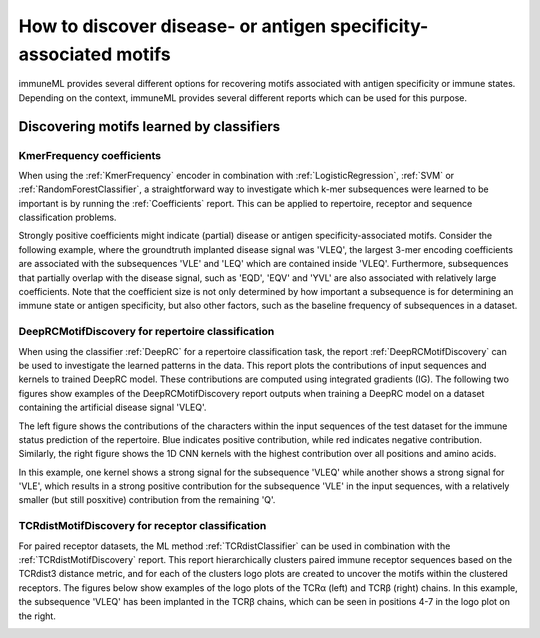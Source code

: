 How to discover disease- or antigen specificity-associated motifs
==================================================================================

immuneML provides several different options for recovering motifs associated with antigen specificity or immune states.
Depending on the context, immuneML provides several different reports which can be used for this purpose.


Discovering motifs learned by classifiers
-----------------------------------------

KmerFrequency coefficients
^^^^^^^^^^^^^^^^^^^^^^^^^^^

When using the :ref:`KmerFrequency` encoder in combination with
:ref:`LogisticRegression`, :ref:`SVM` or :ref:`RandomForestClassifier`, a straightforward way to investigate which
k-mer subsequences were learned to be important is by running the :ref:`Coefficients` report.
This can be applied to repertoire, receptor and sequence classification problems.

Strongly positive coefficients might indicate (partial) disease or antigen specificity-associated motifs.
Consider the following example, where the groundtruth implanted disease signal was 'VLEQ', the largest 3-mer encoding coefficients
are associated with the subsequences 'VLE' and 'LEQ' which are contained inside 'VLEQ'.
Furthermore, subsequences that partially overlap with the disease signal, such as 'EQD', 'EQV' and 'YVL'
are also associated with relatively large coefficients.
Note that the coefficient size is not only determined by how important a subsequence is for determining an immune state
or antigen specificity, but also other factors, such as the baseline frequency of subsequences in a dataset.

.. image:: ../_static/images/reports/coefficients_logistic_regression.png
   :alt: Coefficients report
   :width: 600

DeepRCMotifDiscovery for repertoire classification
^^^^^^^^^^^^^^^^^^^^^^^^^^^^^^^^^^^^^^^^^^^^^^^^^^^^^

When using the classifier :ref:`DeepRC` for a repertoire classification task, the report :ref:`DeepRCMotifDiscovery` can
be used to investigate the learned patterns in the data.
This report plots the contributions of input sequences and kernels to trained DeepRC model.
These contributions are computed using integrated gradients (IG).
The following two figures show examples of the DeepRCMotifDiscovery report outputs when training a DeepRC model
on a dataset containing the artificial disease signal 'VLEQ'.

The left figure shows the contributions of the characters within the input sequences of the test dataset
for the immune status prediction of the repertoire. Blue indicates positive contribution, while red indicates
negative contribution.
Similarly, the right figure shows the 1D CNN kernels with the highest contribution over all positions and amino acids.

.. image:: ../_static/images/reports/deeprc_ig_inputs.png
   :alt: DeepRC IG over inputs
   :height: 150px


.. image:: ../_static/images/reports/deeprc_ig_kernels.png
   :alt: DeepRC IG over kernels
   :height: 150px

In this example, one kernel shows a strong signal for the subsequence 'VLEQ' while another shows a strong signal for
'VLE', which results in a strong positive contribution for the subsequence 'VLE' in the input sequences,
with a relatively smaller (but still posxitive) contribution from the remaining 'Q'.

TCRdistMotifDiscovery for receptor classification
^^^^^^^^^^^^^^^^^^^^^^^^^^^^^^^^^^^^^^^^^^^^^^^^^^

For paired receptor datasets, the ML method :ref:`TCRdistClassifier` can be used in combination with the :ref:`TCRdistMotifDiscovery` report.
This report hierarchically clusters paired immune receptor sequences based on the TCRdist3 distance metric, and
for each of the clusters logo plots are created to uncover the motifs within the clustered receptors.
The figures below show examples of the logo plots of the TCRα (left) and TCRβ (right) chains. In this example, the
subsequence 'VLEQ' has been implanted in the TCRβ chains, which can be seen in positions 4-7 in the logo plot on the right.


.. image:: ../_static/images/reports/tcrdist_motif_a.svg
   :alt: TCRdist alpha chain logo plot
   :width: 300px


.. image:: ../_static/images/reports/tcrdist_motif_b.svg
   :alt: TCRdist beta chain logo plot
   :width: 300px



.. meta::

   :twitter:card: summary
   :twitter:site: @immuneml
   :twitter:title: immuneML: motif recovery
   :twitter:description: See tutorials on how to perform motif recovery in immuneML.
   :twitter:image: https://docs.immuneml.uio.no/_images/receptor_classification_overview.png
